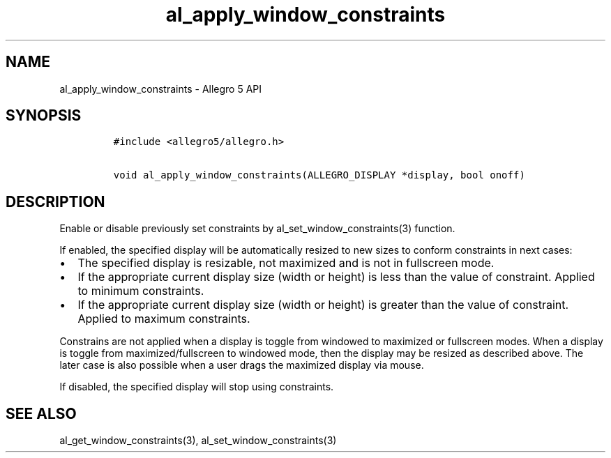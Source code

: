 .\" Automatically generated by Pandoc 2.11.4
.\"
.TH "al_apply_window_constraints" "3" "" "Allegro reference manual" ""
.hy
.SH NAME
.PP
al_apply_window_constraints - Allegro 5 API
.SH SYNOPSIS
.IP
.nf
\f[C]
#include <allegro5/allegro.h>

void al_apply_window_constraints(ALLEGRO_DISPLAY *display, bool onoff)
\f[R]
.fi
.SH DESCRIPTION
.PP
Enable or disable previously set constraints by
al_set_window_constraints(3) function.
.PP
If enabled, the specified display will be automatically resized to new
sizes to conform constraints in next cases:
.IP \[bu] 2
The specified display is resizable, not maximized and is not in
fullscreen mode.
.IP \[bu] 2
If the appropriate current display size (width or height) is less than
the value of constraint.
Applied to minimum constraints.
.IP \[bu] 2
If the appropriate current display size (width or height) is greater
than the value of constraint.
Applied to maximum constraints.
.PP
Constrains are not applied when a display is toggle from windowed to
maximized or fullscreen modes.
When a display is toggle from maximized/fullscreen to windowed mode,
then the display may be resized as described above.
The later case is also possible when a user drags the maximized display
via mouse.
.PP
If disabled, the specified display will stop using constraints.
.SH SEE ALSO
.PP
al_get_window_constraints(3), al_set_window_constraints(3)
